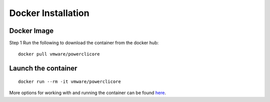Docker Installation
===================

Docker Image
------------

Step 1 Run the following to download the container from the docker hub:

:: 

 docker pull vmware/powerclicore


Launch the container
--------------------

:: 

 docker run --rm -it vmware/powerclicore

More options for working with and running the container can be found here_.

.. _here: http://www.virtuallyghetto.com/2016/10/5-different-ways-to-run-powercli-script-using-powercli-core-docker-container.html